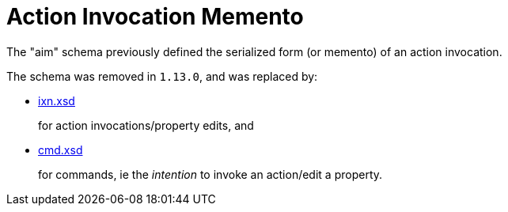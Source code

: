 [[aim]]
= Action Invocation Memento

:Notice: Licensed to the Apache Software Foundation (ASF) under one or more contributor license agreements. See the NOTICE file distributed with this work for additional information regarding copyright ownership. The ASF licenses this file to you under the Apache License, Version 2.0 (the "License"); you may not use this file except in compliance with the License. You may obtain a copy of the License at. http://www.apache.org/licenses/LICENSE-2.0 . Unless required by applicable law or agreed to in writing, software distributed under the License is distributed on an "AS IS" BASIS, WITHOUT WARRANTIES OR  CONDITIONS OF ANY KIND, either express or implied. See the License for the specific language governing permissions and limitations under the License.
:page-partial:


The "aim" schema previously defined the serialized form (or memento) of an action invocation.

The schema was removed in `1.13.0`, and was replaced by:

* xref:refguide:schema:ixn.adoc[ixn.xsd]

+
for action invocations/property edits, and

* xref:refguide:schema:cmd.adoc[cmd.xsd]

+
for commands, ie the __intention__ to invoke an action/edit a property.

